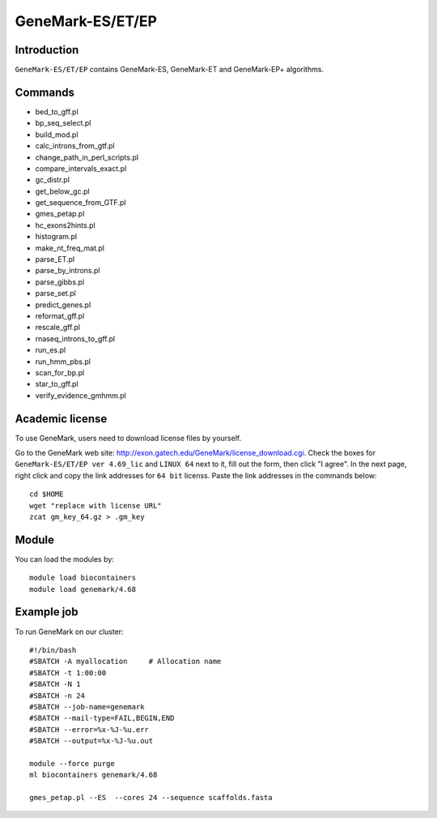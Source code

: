 .. _backbone-label:

GeneMark-ES/ET/EP
==============================

Introduction
~~~~~~~
``GeneMark-ES/ET/EP`` contains GeneMark-ES, GeneMark-ET and GeneMark-EP+ algorithms. 

Commands
~~~~~~  
- bed_to_gff.pl
- bp_seq_select.pl
- build_mod.pl
- calc_introns_from_gtf.pl
- change_path_in_perl_scripts.pl
- compare_intervals_exact.pl
- gc_distr.pl
- get_below_gc.pl
- get_sequence_from_GTF.pl
- gmes_petap.pl
- hc_exons2hints.pl
- histogram.pl
- make_nt_freq_mat.pl
- parse_ET.pl
- parse_by_introns.pl
- parse_gibbs.pl
- parse_set.pl
- predict_genes.pl
- reformat_gff.pl
- rescale_gff.pl
- rnaseq_introns_to_gff.pl
- run_es.pl
- run_hmm_pbs.pl
- scan_for_bp.pl
- star_to_gff.pl
- verify_evidence_gmhmm.pl

Academic license
~~~~~  
.. note::
To use GeneMark, users need to download license files by yourself.   

Go to the GeneMark web site: http://exon.gatech.edu/GeneMark/license_download.cgi. Check the boxes for ``GeneMark-ES/ET/EP ver 4.69_lic`` and ``LINUX 64`` next to it, fill out the form, then click "I agree". In the next page, right click and copy the link addresses for ``64 bit`` licenss. Paste the link addresses in the commands below::

    cd $HOME
    wget "replace with license URL"
    zcat gm_key_64.gz > .gm_key

Module
~~~~~~~
You can load the modules by::

    module load biocontainers
    module load genemark/4.68 

Example job
~~~~~~~
To run GeneMark on our cluster::

    #!/bin/bash
    #SBATCH -A myallocation     # Allocation name 
    #SBATCH -t 1:00:00
    #SBATCH -N 1
    #SBATCH -n 24
    #SBATCH --job-name=genemark
    #SBATCH --mail-type=FAIL,BEGIN,END
    #SBATCH --error=%x-%J-%u.err
    #SBATCH --output=%x-%J-%u.out

    module --force purge
    ml biocontainers genemark/4.68  
    
    gmes_petap.pl --ES  --cores 24 --sequence scaffolds.fasta

     
    

    

